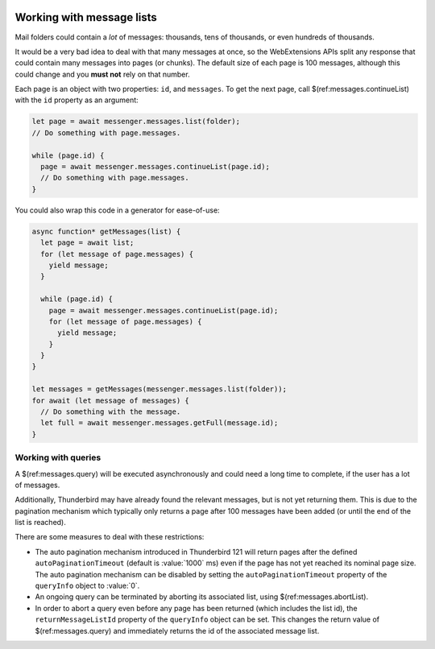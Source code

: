 .. container:: sticky-sidebar
  
  .. include:: ../_includes/developer-resources.rst

==========================
Working with message lists
==========================

Mail folders could contain a *lot* of messages: thousands, tens of thousands, or even hundreds of thousands.

It would be a very bad idea to deal with that many messages at once, so the WebExtensions APIs split any response that could contain many messages into pages (or chunks). The default size of each page is 100 messages, although this could change and you **must not** rely on that number.

Each page is an object with two properties: ``id``, and ``messages``. To get the next page, call $(ref:messages.continueList) with the ``id`` property as an argument:

.. code-block:: javascript

  let page = await messenger.messages.list(folder);
  // Do something with page.messages.

  while (page.id) {
    page = await messenger.messages.continueList(page.id);
    // Do something with page.messages.
  }

You could also wrap this code in a generator for ease-of-use:

.. code-block:: javascript

  async function* getMessages(list) {
    let page = await list;
    for (let message of page.messages) {
      yield message;
    }

    while (page.id) {
      page = await messenger.messages.continueList(page.id);
      for (let message of page.messages) {
        yield message;
      }
    }
  }

  let messages = getMessages(messenger.messages.list(folder));
  for await (let message of messages) {
    // Do something with the message.
    let full = await messenger.messages.getFull(message.id);    
  }

Working with queries
====================

A $(ref:messages.query) will be executed asynchronously and could need a long time
to complete, if the user has a lot of messages.

Additionally, Thunderbird may have already found the relevant messages, but is not
yet returning them. This is due to the pagination mechanism which typically only
returns a page after 100 messages have been added (or until the end of the list is reached).

There are some measures to deal with these restrictions:

* The auto pagination mechanism introduced in Thunderbird 121 will return pages
  after the defined ``autoPaginationTimeout`` (default is :value:`1000` ms) even if
  the page has not yet reached its nominal page size. The auto pagination mechanism
  can be disabled by setting the ``autoPaginationTimeout`` property of the
  ``queryInfo`` object to :value:`0`.

* An ongoing query can be terminated by aborting its associated list, using
  $(ref:messages.abortList).

* In order to abort a query even before any page has been returned (which includes
  the list id), the ``returnMessageListId`` property of the ``queryInfo`` object
  can be set. This changes the return value of $(ref:messages.query) and immediately
  returns the id of the associated message list.
